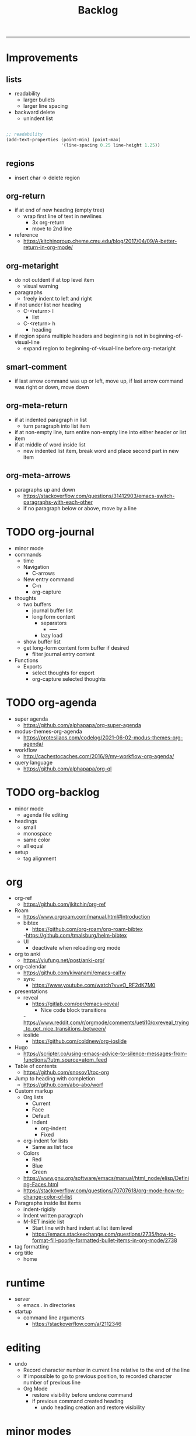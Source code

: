 #+title:Backlog
#+STARTUP: overview
-----

* Improvements
** lists

- readability
   - larger bullets
   - larger line spacing
- backward delete
   - unindent list

#+begin_src emacs-lisp

;; readability
(add-text-properties (point-min) (point-max)
                     '(line-spacing 0.25 line-height 1.25))

#+end_src

** regions

- insert char -> delete region

** org-return

- if at end of new heading (empty tree)
   - wrap first line of text in newlines
      - 3x org-return
      - move to 2nd line
- reference
   - https://kitchingroup.cheme.cmu.edu/blog/2017/04/09/A-better-return-in-org-mode/

** org-metaright

- do not outdent if at top level item
   - visual warning
- paragraphs
   - freely indent to left and right
- if not under list nor heading
   - C-<return> l
      - list
   - C-<return> h
      - heading
- if region spans multiple headers and beginning is not in beginning-of-visual-line
   - expand region to beginning-of-visual-line before org-metaright
     
** smart-comment

- if last arrow command was up or left, move up, if last arrow command was right or down, move down

** org-meta-return

- if at indented paragraph in list
   - turn paragraph into list item
- if at non-empty line, turn entire non-empty line into either header or list item
- if at middle of word inside list
   - new indented list item, break word and place second part in new item
  
** org-meta-arrows

- paragraphs up and down
   - https://stackoverflow.com/questions/31412903/emacs-switch-paragraphs-with-each-other
   - if no paragraph below or above, move by a line

* TODO org-journal

- minor mode
- commands
   - time
   - Navigation
      - C-arrows
   - New entry command
      - C-n
	 - org-capture
- thoughts
   - two buffers
      - journal buffer list
      - long form content
         - separators
            - -----
         - lazy load
   - show buffer list
   - get long-form content form buffer if desired
      - filter journal entry content
- Functions
   - Exports
      - select thoughts for export
      - org-capture selected thoughts

* TODO org-agenda

- super agenda
   - https://github.com/alphapapa/org-super-agenda
- modus-themes-org-agenda
   - https://protesilaos.com/codelog/2021-06-02-modus-themes-org-agenda/
- workflow
   - http://cachestocaches.com/2016/9/my-workflow-org-agenda/
- query language
   - https://github.com/alphapapa/org-ql
	
* TODO org-backlog

- minor mode
   - agenda file editing
- headings
   - small
   - monospace
   - same color
   - all equal
- setup
   - tag alignment

* org

- org-ref
   - https://github.com/jkitchin/org-ref
- Roam
   - https://www.orgroam.com/manual.html#Introduction
   - bibtex
      - https://github.com/org-roam/org-roam-bibtex
      -https://github.com/tmalsburg/helm-bibtex
   - UI
      - deactivate when reloading org mode
	
- org to anki
   - https://yiufung.net/post/anki-org/
- org-calendar
   - https://github.com/kiwanami/emacs-calfw
   - sync
      - https://www.youtube.com/watch?v=vO_RF2dK7M0
	
- presentations
   - reveal
      - https://gitlab.com/oer/emacs-reveal
         - Nice code block transitions
	 -https://www.reddit.com/r/orgmode/comments/ueti10/oxreveal_trying_to_get_nice_transitions_between/
   - ioslide
      - https://github.com/coldnew/org-ioslide
- Hugo
   - https://scripter.co/using-emacs-advice-to-silence-messages-from-functions/?utm_source=atom_feed
	
- Table of contents
   - https://github.com/snosov1/toc-org
- Jump to heading with completion
   - https://github.com/abo-abo/worf
- Custom markup
   - Org lists
      - Current
      - Face
      - Default
      - Indent
         - org-indent
         - Fixed
   - org-indent for lists
      - Same as list face
   - Colors
      - Red
      - Blue
      - Green
   - https://www.gnu.org/software/emacs/manual/html_node/elisp/Defining-Faces.html
   - https://stackoverflow.com/questions/70707618/org-mode-how-to-change-color-of-list
- Paragraphs inside list items
   - indent-rigidly
   - Indent written paragraph
   - M-RET inside list
      - Start line with hard indent at list item level
      - https://emacs.stackexchange.com/questions/2735/how-to-format-fill-poorly-formatted-bullet-items-in-org-mode/2738

- tag formatting
- org title
   - home
* runtime

- server
   - emacs . in directories
- startup
   - command line arguments
      - https://stackoverflow.com/a/2112346

* editing

- undo
   - Record character number in current line relative to the end of the line
   - If impossible to go to previous position, to recorded character number of previous line
   - Org Mode
      - restore visibility before undone command
      - if previous command created heading
         - undo heading creation and restore visibility

* minor modes

- Aracne minor mode
   - All key bindings
      - Org Mode
   - https://github.com/noctuid/general.el
- mode line
   - trouble switching on and off across modes
   - no mode line minor mode
      - https://github.com/hlissner/emacs-hide-mode-line

* major modes

- map mode
   - screens
      - key bindings
         - commands
         - packages
            - redirect to list-packages
   - key bindings
      - rendered with svg-tag-mode
         - search
         - match bound command + docstrings

* writing

- Power Thesaurus
   - https://github.com/SavchenkoValeriy/emacs-powerthesaurus
- Screenwriting
   - Fountain mode
      - https://github.com/rnkn/fountain-mode/
         - https://www.youtube.com/watch?v=Be1hE_pQL4w
- Spell checking
   - Flyspell
      - https://www.emacswiki.org/emacs/FlySpell
         - https://www.tenderisthebyte.com/blog/2019/06/09/spell-checking-emacs/
         - hunspell < aspell, however hunspell is currently widely used and maintained
   - Language detection
      - https://github.com/tmalsburg/guess-language.el
- Hyperbole
   - https://github.com/rswgnu/hyperbole

* templating

- yasnippet
   - org-capture template
- autotyping
   - https://www.gnu.org/software/emacs/manual/html_mono/autotype.html
   - https://sachachua.com/blog/2015/01/developing-emacs-micro-habits-text-automation/

* IDE

- lsp-mode
- pipenv
   - https://github.com/pwalsh/pipenv.el
- code folding
   - hideshow
      - hideshowvis
   - https://www.reddit.com/r/emacs/comments/746cd0/which_code_folding_package_do_you_use/
- Project interaction
   - projectile
      - helm-projectile
- Code inspection
   - C-click
   - jedi
      - https://tkf.github.io/emacs-jedi/latest/
         - https://www.jefftk.com/p/python-navigation-in-emacs
   - elpy
      - https://emacs.stackexchange.com/a/19194
	
- Structure editing
   - M-arrows
      - Reorder function definitions
   - https://github.com/ethan-leba/tree-edit
	
- Autocompletion
   - company-mode
- smartparens
   - https://github.com/Fuco1/smartparens
- Syntax checking
   - flycheck
      - https://www.reddit.com/r/emacs/comments/931la6/tip_how_to_adopt_flycheck_as_your_new_best_friend/
- Debugging
   - dap-mode
      - https://github.com/emacs-lsp/dap-mode

- Pulsar
   - https://protesilaos.com/emacs/pulsar
- treemacs
   - crtl+click
      - open by side of last active buffer
- minimap
   - https://github.com/dengste/minimap
- tab bar
   - https://github.com/emacs-tw/awesome-emacs#tabbar
	
- C++
   - https://github.com/Andersbakken/rtags
- Code formatting
   - https://github.com/raxod502/apheleia
- Collaborative editing
   - https://code.librehq.com/qhong/crdt.el
- Annotations
   - https://github.com/bastibe/annotate.el

* latex

- https://www.emacswiki.org/emacs/AUCTeX
- https://www.gnu.org/software/auctex/manual/auctex.html#Multifile

* email

- mu4e
   - Nano
      - https://www.reddit.com/r/emacs/comments/mzgsm0/mu4e_look_and_feel/
		
* PDF

- pdf-tools
- org-noter
   - https://github.com/weirdNox/org-noter

* session

- Frame, buffer configuration
   - switch buffers
      - numbers if > 2 buffers
         - exclude certain buffers
            - dedicated windows
               - command-log-buffer
            - expand on solaire file buffer discrimination
               - https://github.com/hlissner/emacs-solaire-mode
      - https://github.com/abo-abo/ace-window
   - https://github.com/Bad-ptr/persp-mode.el
   - burly
      - https://github.com/alphapapa/burly.el
   - org
      - https://stackoverflow.com/questions/6666862/org-mode-go-back-from-sparse-tree-to-previous-visibility
   - golden ratio
      - https://github.com/roman/golden-ratio.el


- Window manager
   - desktop.el
   - WXEM
	
- async
   - https://github.com/jwiegley/emacs-async
   - shells
      - https://emacs.stackexchange.com/questions/299/how-can-i-run-an-async-process-in-the-background-without-popping-up-a-buffer
         - https://github.com/ilya-babanov/emacs-bpr

* navigation

- evil mode
   - https://stackoverflow.com/questions/1218390/what-is-your-most-productive-shortcut-with-vim/1220118#1220118
- narrow dwim
   - https://endlessparentheses.com/emacs-narrow-or-widen-dwim.html

* completion framework/incremental narrowing
	
- vertico
   - https://github.com/minad/vertico
- selectrum
   - https://github.com/raxod502/selectrum
- regex
   - https://github.com/benma/visual-regexp-steroids.el/

* commands

- swiper
   - C-s
      - if minibuffer active and minibuffer mode same as commanded mode, switch to minibuffer
- Conditional modifier keys
   - https://stackoverflow.com/questions/20026083/how-to-use-escape-conditionally-as-a-modifier-key
- Context-dependent commands
   - https://lars.ingebrigtsen.no/2021/02/16/command-discovery-in-emacs/
   - Double ESC
      - quit
      - https://www.emacswiki.org/emacs/KeyChord
- Going back to previous cursor location
   - Scroll below cursor
- Record cursor position
   - Text input
- Go back to recorded position
   - http://www.gnu.org/software/emacs/manual/html_node/emacs/Mark-Ring.html

* theme

- Highlight file windows
   - https://github.com/hlissner/emacs-solaire-mode
- restoring org visibility after theme change
- https://stackoverflow.com/questions/6666862/org-mode-go-back-from-sparse-tree-to-previous-visibility
- Frame dividers
   - https://github.com/minad/org-modern
- nano-writer
   - https://github.com/rougier/nano-emacs/blob/master/nano-writer.el
- nano extensions
   - https://github.com/rougier/nano-emacs
- Highlight current line only
   - https://yannesposito.com/posts/0021-ia-writer-clone-within-doom-emacs/index.html
- Reduce contrast
   - https://www.emacswiki.org/emacs/AngryFruitSalad
   - Modus
      - https://protesilaos.com/emacs/modus-themes#h:51ba3547-b8c8-40d6-ba5a-4586477fd4ae
- Free century gothic
- Diacritics
   - https://masteringemacs.org/article/diacritics-in-emacs
- Transparent Emacs
   - https://www.emacswiki.org/emacs/TransparentEmacs
- Theme switch based on ambient light
   - https://matthewbilyeu.com/blog/2018-04-09/setting-emacs-theme-based-on-ambient-light
   - Linux
      - iio-sensor-proxy

special themes ---------------------------------------------------------------
	
- warm
	- https://github.com/ThomasFKJorna/doom-emacs-config
- warm pragmata
	
	- https://github.com/lumiknit/emacs-pragmatapro-ligatures
	- https://fsd.it/shop/fonts/pragmatapro/
	- https://github.com/lumiknit/emacs-parchment-theme
	- custom svg tags
	   - https://github.com/rougier/svg-lib
	   - https://github.com/rougier/svg-tag-mode/tree/07640c97a1dcc305010a384fffdaa7788c342da7

* package management

- use-package + require
   - Clean
      - https://ianyepan.github.io/posts/setting-up-use-package/
- el-patch
   - https://github.com/raxod502/el-patch

* performance

- esup
   - bug
      - https://github.com/jschaf/esup
      - https://github.com/jschaf/esup/issues/54
- load to memory
   - http://blog.binchen.org/posts/emacs-speed-up-1000.html

* upgrade

- emacs application framework
   - https://github.com/emacs-eaf/emacs-application-framework
- org-download
   - https://github.com/abo-abo/org-download
   - Figure directory
   - Input with reference
- vundo
   - https://github.com/casouri/vundo
- smooth scrolling
   - https://github.com/io12/good-scroll.el
   - https://www.reddit.com/r/emacs/comments/tv022a/smooth_scrolling_on_emacs_29_is_a_dream_come_true/
- fzf
   - https://github.com/junegunn/fzf
- ripgrep
   - https://github.com/dajva/rg.el

* code reference

- editing
   - https://github.com/bbatsov/crux
- completion at point
   - https://with-emacs.com/
- check
   - https://emacs.amodernist.com/
- awesome
   - https://github.com/emacs-tw/awesome-emacs

* paid

• mathpix
  - https://github.com/jethrokuan/mathpix.el

